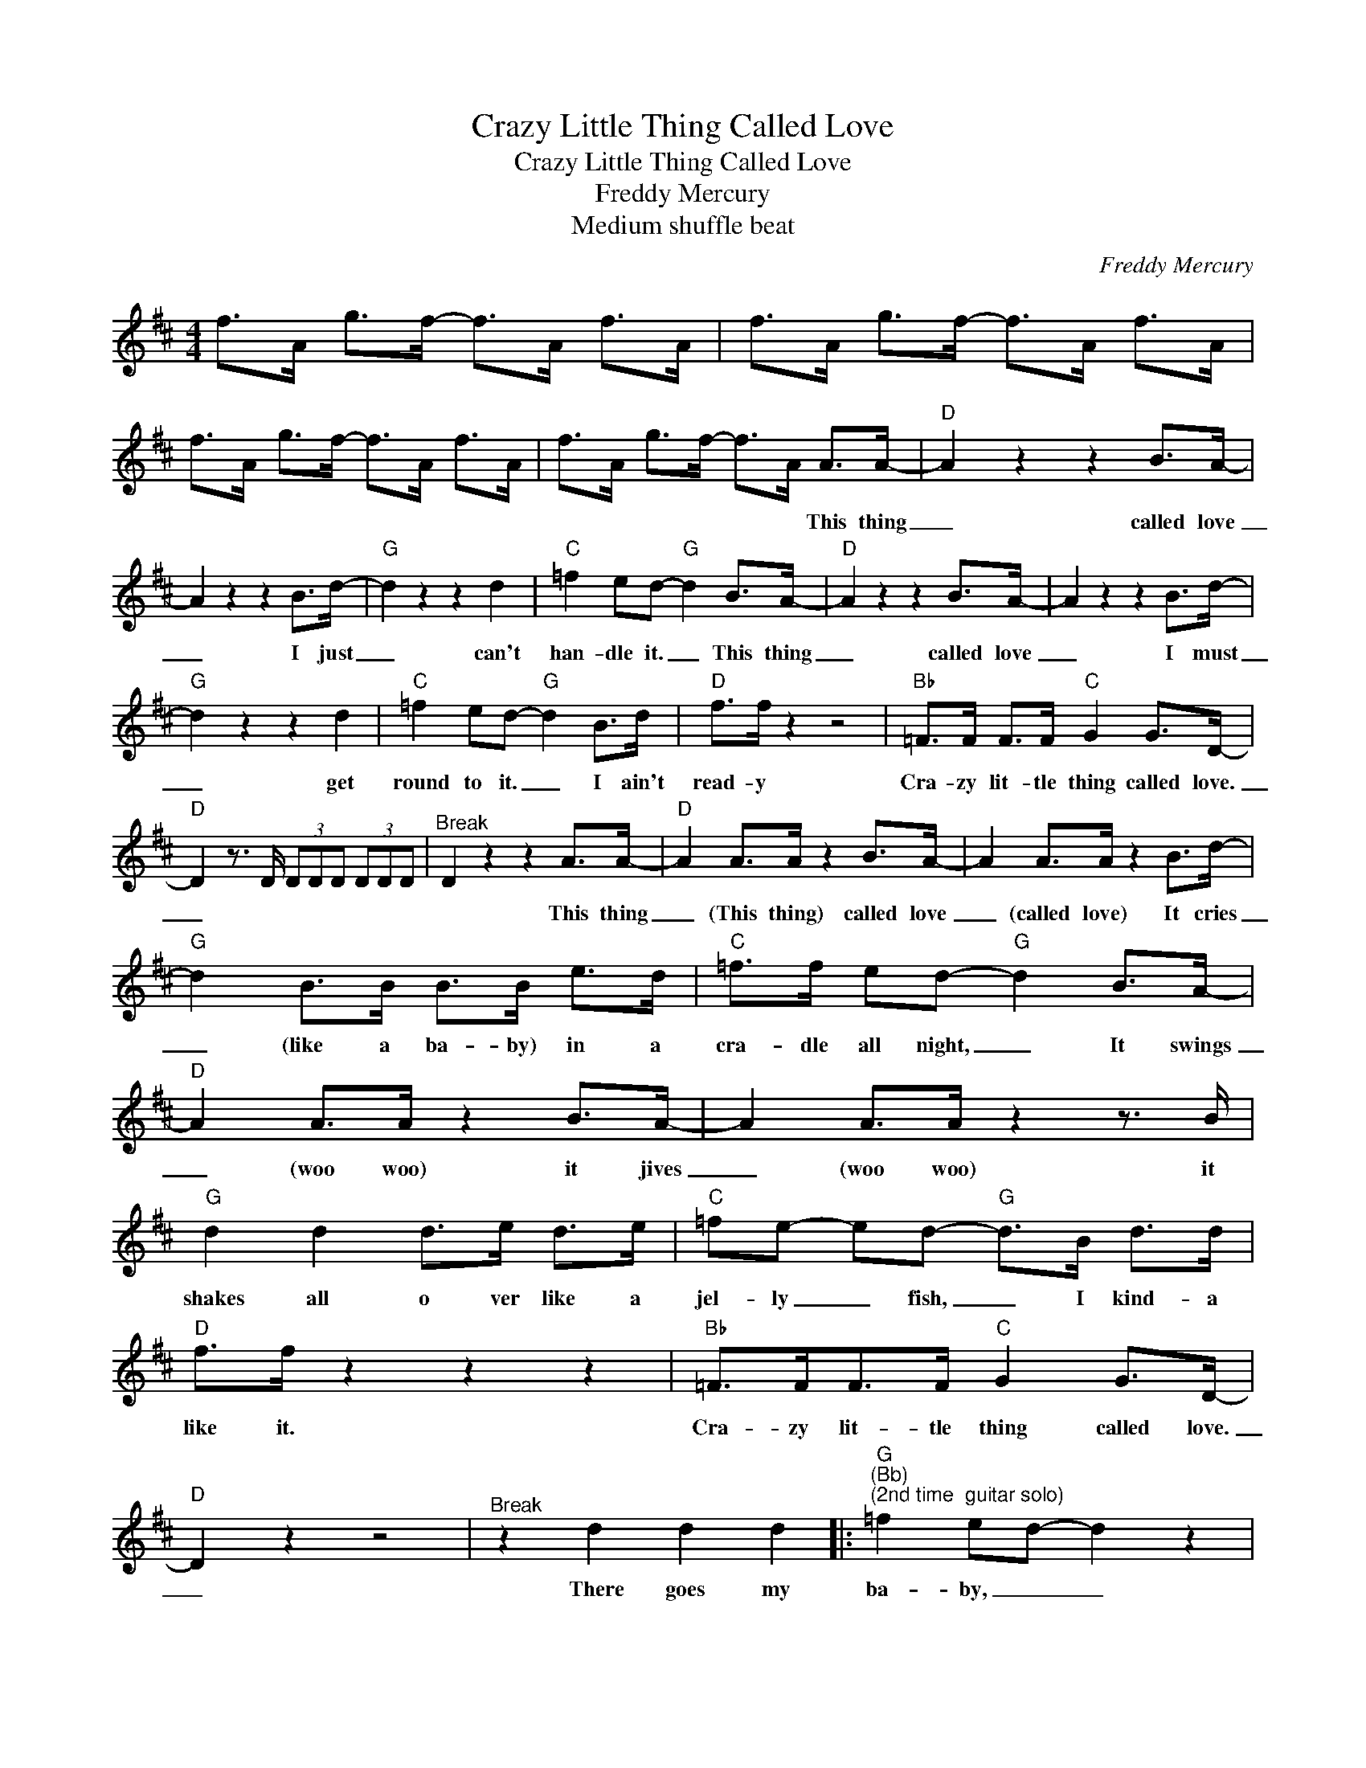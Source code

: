 X:1
T:Crazy Little Thing Called Love
T:Crazy Little Thing Called Love 
T:Freddy Mercury
T:Medium shuffle beat
C:Freddy Mercury
Z:All Rights Reserved
L:1/8
M:4/4
K:D
V:1 treble 
%%MIDI program 0
V:1
 f>A g>f- f>A f>A | f>A g>f- f>A f>A | f>A g>f- f>A f>A | f>A g>f- f>A A>A- |"D" A2 z2 z2 B>A- | %5
w: |||* * * * * * This thing|_ called love|
w: |||||
w: |||||
 A2 z2 z2 B>d- |"G" d2 z2 z2 d2 |"C" =f2 ed-"G" d2 B>A- |"D" A2 z2 z2 B>A- | A2 z2 z2 B>d- | %10
w: _ I just|_ can't|han- dle it. _ This thing|_ called love|_ I must|
w: |||||
w: |||||
"G" d2 z2 z2 d2 |"C" =f2 ed-"G" d2 B>d |"D" f>f z2 z4 |"Bb" =F>F F>F"C" G2 G>D- | %14
w: _ get|round to it. _ I ain't|read- y|Cra- zy lit- tle thing called love.|
w: ||||
w: ||||
"D" D2 z3/2 D/ (3DDD (3DDD |"^Break" D2 z2 z2 A>A- |"D" A2 A>A z2 B>A- | A2 A>A z2 B>d- | %18
w: _|* This thing|_ (This thing) called love|_ (called love) It cries|
w: ||||
w: ||||
"G" d2 B>B B>B e>d |"C" =f>f ed-"G" d2 B>A- |"D" A2 A>A z2 B>A- | A2 A>A z2 z3/2 B/ | %22
w: _ (like a ba- by) in a|cra- dle all night, _ It swings|_ (woo woo) it jives|_ (woo woo) it|
w: ||||
w: ||||
"G" d2 d2 d>e d>e |"C" =fe- ed-"G" d>B d>d |"D" f>f z2 z2 z2 |"Bb" =F>FF>F"C" G2 G>D- | %26
w: shakes all o ver like a|jel- ly _ fish, _ I kind- a|like it.|Cra- zy lit- tle thing called love.|
w: ||||
w: ||||
"D" D2 z2 z4 |"^Break" z2 d2 d2 d2 |:"G""^(Bb)""^(2nd time  guitar solo)" =f2 ed- d2 z2 | %29
w: _|There goes my|ba- by, _ _|
w: |||
w: |||
 z4 z2 z z/ d/ |"C""^(D)" e2 e>e"^(G)" ee- ed- |"G""^(D)" d2 d2 d2 d2 |"Bb" =f2 ed- d2 z2 | %33
w: she|knows how to Rock n' _ roll.|_ She drives me|cra- zy _ _|
w: ||||
w: ||||
 z2 z2 z z/ d<dd/ |"E" e>e e2"A" e>e e>A |"F" A>A A>A =c B2 A | (3z2 D2 C2 =C>D (3DDD | %37
w: she gives me|hot and cold fe- ver, then she|leaves me in a cool, cool, sweat.||
w: ||||
w: ||||
 (3z2 A,2 _A,2 G,>D (3DDD |"E" (3E2 E2 E2 (3E2 E2 E2 | %39
w: ||
w: ||
w: ||
"A""^(2nd voice and drums only)" .A2 D2 F>A B>A- |"D" A2 z2 z2 B>A- | A2 z2 z2 B>d- | %42
w: * I got- ta be cool|_ re lax|_ get hip|
w: |||
w: |||
"G" d2 z2 z2 d2 |"C" =f e2 d-"G" d2 B>F |"D" A2 B2 z2 B>A- | A2 z2 z2 z z/ B/ |"G" d>B d2 d2 e>d | %47
w: _ get|on my tracks, _ take a|back seat, hitch- hike,|_ and|take a long ride on my|
w: |||||
w: |||||
"C" =f e2 d-"G" d>B d>d |"D" f>f A>A A>A z2 |"Bb" =F>FF>F"C" G2 G>D- |"D" D2 z3/2 D/ (3DDD (3DDD |1 %51
w: mo- tor bike, _ un til I'm|read- y * * * *|Cra- zy lit- tle thing called love.|_|
w: |(2nd only) read- y Fred- die|||
w: ||||
 z2 d2 d2 d2 :|2 D2 z2 z2 A>A- ||"D" A2 z2 z2 B>A- | A2 z2 z2 B>d- |"G" d2 z2 z2 d2 | %56
w: There goes my|* This thing|_ called love|_ I just|_ can't|
w: |||||
w: |||||
"C" =f2 ed-"G" d2 B>A- |"D" A2 z2 z2 B>A- | A2 z2 z2 B>d- |"G" d2 z2 z2 d2 |"C" =f2 ed-"G" d2 B>d | %61
w: han- dle it. _ This thing|_ called love|_ I must|_ get|round to it. _ I ain't|
w: |||||
w: |||||
"D" f>f z2 z2 z2 |"Bb" =F>F F>F"C" G2 G>D- |"D" D2 z2 z4 |:"Bb" =F>FF>F"C" G2 G>D- |"D" D2 z2 z4 :| %66
w: read- y|Cra- zy lit- tle thing called love.|_|Cra zy lit- tle thing called love.|_|
w: |||||
w: |||||

